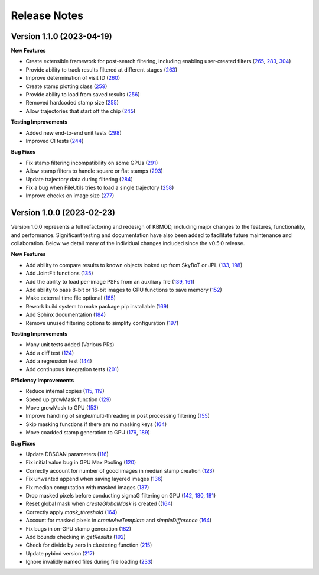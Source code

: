 Release Notes
=============

Version 1.1.0 (2023-04-19)
--------------------------

**New Features**

* Create extensible framework for post-search filtering, including enabling user-created filters (`265 <https://github.com/dirac-institute/kbmod/pull/265>`_, `283 <https://github.com/dirac-institute/kbmod/pull/283>`_, `304 <https://github.com/dirac-institute/kbmod/pull/304>`_)
* Provide ability to track results filtered at different stages (`263 <https://github.com/dirac-institute/kbmod/pull/263>`_)
* Improve determination of visit ID (`260 <https://github.com/dirac-institute/kbmod/pull/260>`_)
* Create stamp plotting class (`259 <https://github.com/dirac-institute/kbmod/pull/259>`_)
* Provide ability to load from saved results (`256 <https://github.com/dirac-institute/kbmod/pull/256>`_)
* Removed hardcoded stamp size (`255 <https://github.com/dirac-institute/kbmod/pull/255>`_)
* Allow trajectories that start off the chip (`245 <https://github.com/dirac-institute/kbmod/pull/245>`_)

**Testing Improvements**

* Added new end-to-end unit tests (`298 <https://github.com/dirac-institute/kbmod/pull/298>`_)
* Improved CI tests (`244 <https://github.com/dirac-institute/kbmod/pull/244>`_)

**Bug Fixes**

* Fix stamp filtering incompatibility on some GPUs (`291 <https://github.com/dirac-institute/kbmod/pull/291>`_)
* Allow stamp filters to handle square or flat stamps (`293 <https://github.com/dirac-institute/kbmod/pull/293>`_)
* Update trajectory data during filtering (`284 <https://github.com/dirac-institute/kbmod/pull/284>`_)
* Fix a bug when FileUtils tries to load a single trajectory (`258 <https://github.com/dirac-institute/kbmod/pull/258>`_)
* Improve checks on image size (`277 <https://github.com/dirac-institute/kbmod/pull/277>`_)


Version 1.0.0 (2023-02-23)
--------------------------

Version 1.0.0 represents a full refactoring and redesign of KBMOD, including major changes to the features, functionality, and performance. Significant testing and documentation have also been added to facilitate future maintenance and collaboration. Below we detail many of the individual changes included since the v0.5.0 release.

**New Features**

* Add ability to compare results to known objects looked up from SkyBoT or JPL (`133 <https://github.com/dirac-institute/kbmod/pull/133>`_, `198 <https://github.com/dirac-institute/kbmod/pull/198>`_)
* Add JointFit functions (`135 <https://github.com/dirac-institute/kbmod/pull/135>`_)
* Add the ability to load per-image PSFs from an auxiliary file (`139 <https://github.com/dirac-institute/kbmod/pull/139>`_, `161 <https://github.com/dirac-institute/kbmod/pull/161>`_)
* Add ability to pass 8-bit or 16-bit images to GPU functions to save memory (`152 <https://github.com/dirac-institute/kbmod/pull/152>`_)
* Make external time file optional (`165 <https://github.com/dirac-institute/kbmod/pull/165>`_)
* Rework build system to make package pip installable (`169 <https://github.com/dirac-institute/kbmod/pull/169>`_)
* Add Sphinx documentation (`184 <https://github.com/dirac-institute/kbmod/pull/184>`_)
* Remove unused filtering options to simplify configuration (`197 <https://github.com/dirac-institute/kbmod/pull/197>`_)

**Testing Improvements**

* Many unit tests added (Various PRs)
* Add a diff test (`124 <https://github.com/dirac-institute/kbmod/pull/124>`_)
* Add a regression test (`144 <https://github.com/dirac-institute/kbmod/pull/144>`_)
* Add continuous integration tests (`201 <https://github.com/dirac-institute/kbmod/pull/201>`_)

**Efficiency Improvements**

* Reduce internal copies (`115 <https://github.com/dirac-institute/kbmod/pull/115>`_, `119 <https://github.com/dirac-institute/kbmod/pull/119>`_)
* Speed up growMask function (`129 <https://github.com/dirac-institute/kbmod/pull/129>`_)
* Move growMask to GPU (`153 <https://github.com/dirac-institute/kbmod/pull/153>`_)
* Improve handling of single/multi-threading in post processing filtering (`155 <https://github.com/dirac-institute/kbmod/pull/155>`_)
* Skip masking functions if there are no masking keys (`164 <https://github.com/dirac-institute/kbmod/pull/164>`_)
* Move coadded stamp generation to GPU (`179 <https://github.com/dirac-institute/kbmod/pull/179>`_, `189 <https://github.com/dirac-institute/kbmod/pull/189>`_)

**Bug Fixes**

* Update DBSCAN parameters (`116 <https://github.com/dirac-institute/kbmod/pull/116>`_)
* Fix initial value bug in GPU Max Pooling (`120 <https://github.com/dirac-institute/kbmod/pull/120>`_)
* Correctly account for number of good images in median stamp creation (`123 <https://github.com/dirac-institute/kbmod/pull/123>`_)
* Fix unwanted append when saving layered images (`136 <https://github.com/dirac-institute/kbmod/pull/136>`_)
* Fix median computation with masked images (`137 <https://github.com/dirac-institute/kbmod/pull/137>`_)
* Drop masked pixels before conducting sigmaG filtering on GPU (`142 <https://github.com/dirac-institute/kbmod/pull/142>`_, `180 <https://github.com/dirac-institute/kbmod/pull/180>`_, `181 <https://github.com/dirac-institute/kbmod/pull/181>`_)
* Reset global mask when `createGlobalMask` is created ((`164 <https://github.com/dirac-institute/kbmod/pull/164>`_)
* Correctly apply `mask_threshold` (`164 <https://github.com/dirac-institute/kbmod/pull/164>`_)
* Account for masked pixels in `createAveTemplate` and `simpleDifference` (`164 <https://github.com/dirac-institute/kbmod/pull/164>`_)
* Fix bugs in on-GPU stamp generation (`182 <https://github.com/dirac-institute/kbmod/pull/182>`_)
* Add bounds checking in `getResults` (`192 <https://github.com/dirac-institute/kbmod/pull/192>`_)
* Check for divide by zero in clustering function (`215 <https://github.com/dirac-institute/kbmod/pull/215>`_)
* Update pybind version (`217 <https://github.com/dirac-institute/kbmod/pull/217>`_)
* Ignore invalidly named files during file loading (`233 <https://github.com/dirac-institute/kbmod/pull/233>`_)
